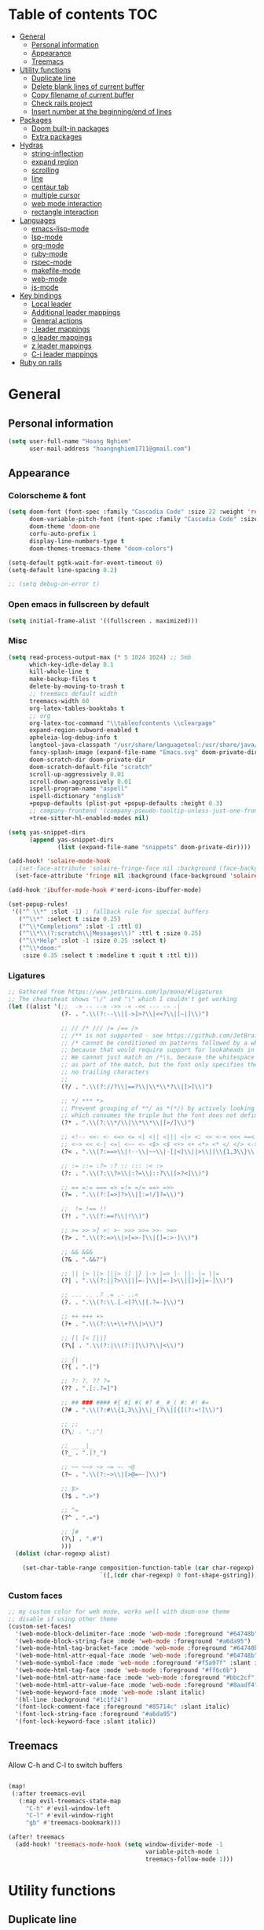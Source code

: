 # #+TITLE: My doom emacs configuration
#+AUTHOR: Hoang Nghiem
#+EMAIL: hoangnghiem1711@gmail.com

* Table of contents :TOC:
- [[#general][General]]
  - [[#personal-information][Personal information]]
  - [[#appearance][Appearance]]
  - [[#treemacs][Treemacs]]
- [[#utility-functions][Utility functions]]
  - [[#duplicate-line][Duplicate line]]
  - [[#delete-blank-lines-of-current-buffer][Delete blank lines of current buffer]]
  - [[#copy-filename-of-current-buffer][Copy filename of current buffer]]
  - [[#check-rails-project][Check rails project]]
  - [[#insert-number-at-the-beginningend-of-lines][Insert number at the beginning/end of lines]]
- [[#packages][Packages]]
  - [[#doom-built-in-packages][Doom built-in packages]]
  - [[#extra-packages][Extra packages]]
- [[#hydras][Hydras]]
  - [[#string-inflection][string-inflection]]
  - [[#expand-region][expand region]]
  - [[#scrolling][scrolling]]
  - [[#line][line]]
  - [[#centaur-tab][centaur tab]]
  - [[#multiple-cursor][multiple cursor]]
  - [[#web-mode-interaction][web mode interaction]]
  - [[#rectangle-interaction][rectangle interaction]]
- [[#languages][Languages]]
  - [[#emacs-lisp-mode][emacs-lisp-mode]]
  - [[#lsp-mode][lsp-mode]]
  - [[#org-mode][org-mode]]
  - [[#ruby-mode][ruby-mode]]
  - [[#rspec-mode][rspec-mode]]
  - [[#makefile-mode][makefile-mode]]
  - [[#web-mode][web-mode]]
  - [[#js-mode][js-mode]]
- [[#key-bindings][Key bindings]]
  - [[#local-leader][Local leader]]
  - [[#additional-leader-mappings][Additional leader mappings]]
  - [[#general-actions][General actions]]
  - [[#-leader-mappings][; leader mappings]]
  - [[#g-leader-mappings][g leader mappings]]
  - [[#z-leader-mappings][z leader mappings]]
  - [[#c-i-leader-mappings][C-i leader mappings]]
- [[#ruby-on-rails][Ruby on rails]]

* General
** Personal information
#+begin_src emacs-lisp
(setq user-full-name "Hoang Nghiem"
      user-mail-address "hoangnghiem1711@gmail.com")
#+end_src

** Appearance
*** Colorscheme & font
#+begin_src emacs-lisp
(setq doom-font (font-spec :family "Cascadia Code" :size 22 :weight 'regular)
      doom-variable-pitch-font (font-spec :family "Cascadia Code" :size 22)
      doom-theme 'doom-one
      corfu-auto-prefix 1
      display-line-numbers-type t
      doom-themes-treemacs-theme "doom-colors")

(setq-default pgtk-wait-for-event-timeout 0)
(setq-default line-spacing 0.2)

;; (setq debug-on-error t)
#+end_src

*** Open emacs in fullscreen by default
#+begin_src emacs-lisp
(setq initial-frame-alist '((fullscreen . maximized)))
#+end_src

*** Misc
#+begin_src emacs-lisp
(setq read-process-output-max (* 5 1024 1024) ;; 5mb
      which-key-idle-delay 0.1
      kill-whole-line t
      make-backup-files t
      delete-by-moving-to-trash t
      ;; treemacs default width
      treemacs-width 60
      org-latex-tables-booktabs t
      ;; org
      org-latex-toc-command "\\tableofcontents \\clearpage"
      expand-region-subword-enabled t
      apheleia-log-debug-info t
      langtool-java-classpath "/usr/share/languagetool:/usr/share/java/languagetool/*"
      fancy-splash-image (expand-file-name "Emacs.svg" doom-private-dir)
      doom-scratch-dir doom-private-dir
      doom-scratch-default-file "scratch"
      scroll-up-aggressively 0.01
      scroll-down-aggressively 0.01
      ispell-program-name "aspell"
      ispell-dictionary "english"
      +popup-defaults (plist-put +popup-defaults :height 0.3)
      ;; company-frontend '(company-pseudo-tooltip-unless-just-one-frontend company-preview-if-just-one-frontend company-echo-metadata-frontend company-preview-frontend)
      +tree-sitter-hl-enabled-modes nil)

(setq yas-snippet-dirs
      (append yas-snippet-dirs
              (list (expand-file-name "snippets" doom-private-dir))))

(add-hook! 'solaire-mode-hook
  ;(set-face-attribute 'solaire-fringe-face nil :background (face-background 'solaire-hl-line-face))
  (set-face-attribute 'fringe nil :background (face-background 'solaire-default-face)))

(add-hook 'ibuffer-mode-hook #'nerd-icons-ibuffer-mode)

(set-popup-rules!
 '(("^ \\*" :slot -1) ; fallback rule for special buffers
   ("^\\*" :select t :size 0.25)
   ("^\\*Completions" :slot -1 :ttl 0)
   ("^\\*\\(?:scratch\\|Messages\\)" :ttl t :size 0.25)
   ("^\\*Help" :slot -1 :size 0.25 :select t)
   ("^\\*doom:"
    :size 0.35 :select t :modeline t :quit t :ttl t)))
#+end_src

*** Ligatures
#+begin_src emacs-lisp
;; Gathered from https://www.jetbrains.com/lp/mono/#ligatures
;; The cheatsheat shows "\/" and "\" which I couldn't get working
(let ((alist '(;;  -> -- --> ->> -< -<< --- -~ -|
               (?- . ".\\(?:--\\|[->]>?\\|<<?\\|[~|]\\)")

               ;; // /* /// /= /== />
               ;; /** is not supported - see https://github.com/JetBrains/JetBrainsMono/issues/202
               ;; /* cannot be conditioned on patterns followed by a whitespace,
               ;; because that would require support for lookaheads in regex.
               ;; We cannot just match on /*\s, because the whitespace would be considered
               ;; as part of the match, but the font only specifies the ligature for /* with
               ;; no trailing characters
               ;;
               (?/ . ".\\(?://?\\|==?\\|\\*\\*?\\|[>]\\)")

               ;; */ *** *>
               ;; Prevent grouping of **/ as *(*/) by actively looking for **/
               ;; which consumes the triple but the font does not define a substitution,so it's rendered normally
               (?* . ".\\(?:\\*/\\|\\*\\*\\|[>/]\\)")

               ;; <!-- <<- <- <=> <= <| <|| <||| <|> <: <> <-< <<< <=< <<= <== <==>
               ;; <~> << <-| <=| <~~ <~ <$> <$ <+> <+ <*> <* </ </> <->
               (?< . ".\\(?:==>\\|!--\\|~~\\|-[|<]\\||>\\||\\{1,3\\}\\|<[=<-]?\\|=[><|=]?\\|[*+$~/-]>?\\|[:>]\\)")

               ;; := ::= :?> :? :: ::: :< :>
               (?: . ".\\(?:\\?>\\|:?=\\|::?\\|[>?<]\\)")

               ;; == =:= === => =!= =/= ==> =>>
               (?= . ".\\(?:[=>]?>\\|[:=!/]?=\\)")

               ;;  != !== !!
               (?! . ".\\(?:==?\\|!\\)")

               ;; >= >> >] >: >- >>> >>= >>- >=>
               (?> . ".\\(?:=>\\|>[=>-]\\|[]=:>-]\\)")

               ;; && &&&
               (?& . ".&&?")

               ;; || |> ||> |||> |] |} |-> |=> |- ||- |= ||=
               (?| . ".\\(?:||?>\\||[=-]\\|[=-]>\\|[]>}|=-]\\)")

               ;; ... .. .? .= .- ..<
               (?. . ".\\(?:\\.[.<]?\\|[.?=-]\\)")

               ;; ++ +++ +>
               (?+ . ".\\(?:\\+\\+?\\|>\\)")

               ;; [| [< [||]
               (?\[ . ".\\(?:|\\(?:|]\\)?\\|<\\)")

               ;; {|
               (?{ . ".|")

               ;; ?: ?. ?? ?=
               (?? . ".[:.?=]")

               ;; ## ### #### #{ #[ #( #? #_ #_( #: #! #=
               (?# . ".\\(?:#\\{1,3\\}\\|_(?\\|[{[(?:=!]\\)")

               ;; ;;
               (?\; . ".;")

               ;; __ _|_
               (?_ . ".|?_")

               ;; ~~ ~~> ~> ~= ~- ~@
               (?~ . ".\\(?:~>\\|[>@=~-]\\)")

               ;; $>
               (?$ . ".>")

               ;; ^=
               (?^ . ".=")

               ;; ]#
               (?\] . ".#")
               )))
  (dolist (char-regexp alist)

    (set-char-table-range composition-function-table (car char-regexp)
                          `([,(cdr char-regexp) 0 font-shape-gstring]))))
#+end_src

*** Custom faces
#+begin_src emacs-lisp
;; my custom color for web mode, works well with doom-one theme
;; disable if using other theme
(custom-set-faces!
  '(web-mode-block-delimiter-face :mode 'web-mode :foreground "#64748b")
  '(web-mode-block-string-face :mode 'web-mode :foreground "#a6da95")
  '(web-mode-html-tag-bracket-face :mode 'web-mode :foreground "#64748b")
  '(web-mode-html-attr-equal-face :mode 'web-mode :foreground "#64748b")
  '(web-mode-symbol-face :mode 'web-mode :foreground "#f5a97f" :slant italic)
  '(web-mode-html-tag-face :mode 'web-mode :foreground "#ff6c6b")
  '(web-mode-html-attr-name-face :mode 'web-mode :foreground "#bbc2cf")
  '(web-mode-html-attr-value-face :mode 'web-mode :foreground "#8aadf4")
  '(web-mode-keyword-face :mode 'web-mode :slant italic)
  '(hl-line :background "#1c1f24")
  '(font-lock-comment-face :foreground "#85714c" :slant italic)
  '(font-lock-string-face :foreground "#a6da95")
  '(font-lock-keyword-face :slant italic))
#+end_src

** Treemacs
Allow C-h and C-l to switch buffers
#+begin_src emacs-lisp

(map!
 (:after treemacs-evil
   (:map evil-treemacs-state-map
     "C-h" #'evil-window-left
     "C-l" #'evil-window-right
     "gb" #'treemacs-bookmark)))

(after! treemacs
  (add-hook! 'treemacs-mode-hook (setq window-divider-mode -1
                                       variable-pitch-mode 1
                                       treemacs-follow-mode 1)))
#+end_src

* Utility functions
** Duplicate line
#+begin_src emacs-lisp
(defun duplicate-line (arg)
  "Duplicate current line, leaving point in lower line."
  (interactive "*p")

  ;; save the point for undo
  (setq buffer-undo-list (cons (point) buffer-undo-list))

  ;; local variables for start and end of line
  (let ((bol (save-excursion (beginning-of-line) (point)))
        eol)
    (save-excursion

      ;; don't use forward-line for this, because you would have
      ;; to check whether you are at the end of the buffer
      (end-of-line)
      (setq eol (point))

      ;; store the line and disable the recording of undo information
      (let ((line (buffer-substring bol eol))
            (buffer-undo-list t)
            (count arg))
        ;; insert the line arg times
        (while (> count 0)
          (newline)         ;; because there is no newline in 'line'
          (insert line)
          (setq count (1- count)))
        )

      ;; create the undo information
      (setq buffer-undo-list (cons (cons eol (point)) buffer-undo-list)))
    ) ; end-of-let

  ;; put the point in the lowest line and return
  (next-line arg))
#+end_src

** Delete blank lines of current buffer
#+begin_src emacs-lisp
(defun flush-blank-lines ()
  "Removes all blank lines from buffer or region"
  (interactive)
  (save-excursion
    (let (min max)
      (if (equal (region-active-p) nil)
          (mark-whole-buffer))
      (setq min (region-beginning) max (region-end))
      (flush-lines "^ *$" min max t))))
#+end_src
** Copy filename of current buffer
#+begin_src emacs-lisp
(defun clipboard/set (astring)
  "Copy a string to clipboard"
  (with-temp-buffer
    (insert astring)
    (clipboard-kill-region (point-min) (point-max))))

(defun buffer/copy-file-name ()
  (interactive)
  (clipboard/set (file-name-base buffer-file-name)))
#+end_src

** Check rails project
#+begin_src emacs-lisp
(defun is-in-rails-project ()
  "Check if the current buffer is part of a Rails project."
  (and (buffer-file-name) ; Ensures it's a file buffer
       (locate-dominating-file (buffer-file-name) "config/application.rb")))
#+end_src

** Insert number at the beginning/end of lines
#+begin_src emacs-lisp
(defun insert-number-at-beginning-region (start end start-number)
  "Number lines in the region from START to END, beginning with START-NUMBER."
  (interactive "r\nnStart numbering at: ")
  (let* ((lines (count-lines start end))
         (from start-number)
         (to (+ lines (1- from)))
         (numbers (number-sequence from to))
         (width (max (length (int-to-string to))
                     (length (int-to-string from)))))
    (if (= start (point))
        (setq numbers (reverse numbers)))
    (goto-char start)
    (dolist (n numbers)
      (beginning-of-line)
      (save-match-data
        (if (looking-at " *-?[0-9]+\\. ")
            (replace-match "")))
      (insert (format (concat "%" (int-to-string width) "d ") n))
      (forward-line 1))))

(defun insert-number-at-end-region (start end start-number)
  "Number lines in the region from START to END, appending starting with START-NUMBER."
  (interactive "r\nnStart numbering at: ")
  (let* ((lines (count-lines start end))
         (from start-number)
         (to (+ lines (1- from)))
         (numbers (number-sequence from to))
         (width (max (length (int-to-string to))
                     (length (int-to-string from)))))
    (if (= start (point))
        (setq numbers (reverse numbers)))
    (goto-char start)
    (dolist (n numbers)
      (end-of-line)  ; Move to the end of the line
      (insert (format " %d" n))  ; Insert the number at the end of the line
      (forward-line 1))))
#+end_src
* Packages
** Doom built-in packages
*** evil-snipe
#+begin_src emacs-lisp
(after! evil-snipe
  :config
  (setq evil-snipe-scope 'whole-buffer))
#+end_src
*** evil-surround
#+begin_src emacs-lisp
(with-eval-after-load 'evil-surround
  (push '(?b . ("{" . "}")) evil-surround-pairs-alist))
#+end_src

*** rotate-text
#+begin_src emacs-lisp
;; some rotation text for ruby
(after! rotate-text
  (add-to-list 'rotate-text-words '("valid" "invalid"))
  (add-to-list 'rotate-text-words '("context" "describe"))
  (add-to-list 'rotate-text-symbols '("be_valid" "be_invalid"))
  (add-to-list 'rotate-text-symbols '("valid?" "invalid?"))
  (add-to-list 'rotate-text-symbols '("present?" "blank?" "nil?"))
  (add-to-list 'rotate-text-symbols '("belongs_to" "has_many" "has_one"))
  (add-to-list 'rotate-text-symbols '("if" "unless"))
  (add-to-list 'rotate-text-symbols '("greater_than" "greater_than_or_equal_to" "equal_to" "less_than" "less_than_or_equal_to" "other_than" "odd" "even"))
  (add-to-list 'rotate-text-symbols '("to" "not_to")))
#+end_src

*** flycheck
#+begin_src emacs-lisp
;; disable flycheck on-save to avoid a race condition between flycheck saving a tmp-file and apheleia formatting it
(after! flycheck
  (setq flycheck-check-syntax-automatically '(mode-enabled idle-buffer-switch)))
#+end_src

*** cape
#+begin_src emacs-lisp
;; (after! cape
;;   (setq cape-dict-file "/usr/share/dict/words"))
#+end_src

*** highlight-indent-guides
#+begin_src emacs-lisp
(use-package! highlight-indent-guides
  :config
  (setq highlight-indent-guides-method 'column)
  (setq highlight-indent-guides-responsive 'top))
  ;; (setq highlight-indent-guides-auto-character-face-perc 20)
  ;; (setq highlight-indent-guides-auto-even-face-perc 8)
  ;; (setq highlight-indent-guides-auto-character-face-perc 100))
#+end_src

*** evil
#+begin_src emacs-lisp
(after! evil
  (defalias #'forward-evil-word #'forward-evil-symbol)
  ;; make evil-search-word look for symbol rather than word boundaries
  (setq-default evil-symbol-word-search t))
#+end_src

** Extra packages
*** evil-matchit (like % in vim)
#+begin_src emacs-lisp
(use-package! evil-matchit
  :config
  (global-evil-matchit-mode 1)
  (add-hook 'evilmi-jump-hook
          (lambda (before-jump-p)
            (global-tree-sitter-mode (not before-jump-p)))))
#+end_src

*** visual-regexp-steroids
#+begin_src emacs-lisp
(use-package! visual-regexp-steroids)
#+end_src

*** codeium (code AI completion)
#+begin_src emacs-lisp
;; we recommend using use-package to organize your init.el
;; (use-package codeium
;;     ;; if you use straight
;;     ;; :straight '(:type git :host github :repo "Exafunction/codeium.el")
;;     ;; otherwise, make sure that the codeium.el file is on load-path

;;     :init
;;     ;; use globally
;;     (add-to-list 'completion-at-point-functions #'codeium-completion-at-point)
;;     ;; or on a hook
;;     ;; (add-hook 'python-mode-hook
;;     ;;     (lambda ()
;;     ;;         (setq-local completion-at-point-functions '(codeium-completion-at-point))))

;;     ;; if you want multiple completion backends, use cape (https://github.com/minad/cape):
;;     ;; (add-hook 'python-mode-hook
;;     ;;     (lambda ()
;;     ;;         (setq-local completion-at-point-functions
;;     ;;             (list (cape-super-capf #'codeium-completion-at-point #'lsp-completion-at-point)))))
;;     ;; an async company-backend is coming soon!

;;     ;; codeium-completion-at-point is autoloaded, but you can
;;     ;; optionally set a timer, which might speed up things as the
;;     ;; codeium local language server takes ~0.2s to start up
;;     ;; (add-hook 'emacs-startup-hook
;;     ;;  (lambda () (run-with-timer 0.1 nil #'codeium-init)))

;;     ;; :defer t ;; lazy loading, if you want
;;     :config
;;     (setq use-dialog-box nil) ;; do not use popup boxes

;;     ;; if you don't want to use customize to save the api-key
;;     ;; (setq codeium/metadata/api_key "xxxxxxxx-xxxx-xxxx-xxxx-xxxxxxxxxxxx")

;;     ;; get codeium status in the modeline
;;     (setq codeium-mode-line-enable
;;         (lambda (api) (not (memq api '(CancelRequest Heartbeat AcceptCompletion)))))
;;     (add-to-list 'mode-line-format '(:eval (car-safe codeium-mode-line)) t)
;;     ;; alternatively for a more extensive mode-line
;;     ;; (add-to-list 'mode-line-format '(-50 "" codeium-mode-line) t)

;;     ;; use M-x codeium-diagnose to see apis/fields that would be sent to the local language server
;;     (setq codeium-api-enabled
;;         (lambda (api)
;;             (memq api '(GetCompletions Heartbeat CancelRequest GetAuthToken RegisterUser auth-redirect AcceptCompletion))))
;;     ;; you can also set a config for a single buffer like this:
;;     ;; (add-hook 'python-mode-hook
;;     ;;     (lambda ()
;;     ;;         (setq-local codeium/editor_options/tab_size 4)))

;;     ;; You can overwrite all the codeium configs!
;;     ;; for example, we recommend limiting the string sent to codeium for better performance
;;     (defun my-codeium/document/text ()
;;         (buffer-substring-no-properties (max (- (point) 3000) (point-min)) (min (+ (point) 1000) (point-max))))
;;     ;; if you change the text, you should also change the cursor_offset
;;     ;; warning: this is measured by UTF-8 encoded bytes
;;     (defun my-codeium/document/cursor_offset ()
;;         (codeium-utf8-byte-length
;;             (buffer-substring-no-properties (max (- (point) 3000) (point-min)) (point))))
;;     (setq codeium/document/text 'my-codeium/document/text)
;;     (setq codeium/document/cursor_offset 'my-codeium/document/cursor_offset))

#+end_src
*** move-text
#+begin_src emacs-lisp
(use-package! move-text)
#+end_src

*** auto-dim-other-buffers
#+begin_src emacs-lisp
(add-hook 'after-init-hook (lambda ()
                             (when (fboundp 'auto-dim-other-buffers-mode)
                               (auto-dim-other-buffers-mode t))))
#+end_src
*** expreg (language specific expand region)
#+begin_src emacs-lisp
(use-package! expreg)
#+end_src
*** wakatime
#+begin_src emacs-lisp
(use-package! wakatime-mode
  :config
  (setq wakatime-api-key "dc57193b-a9db-484b-b2b8-732d130a346f"
        wakatime-cli-path "~/.wakatime/wakatime-cli")
  (global-wakatime-mode))
#+end_src
*** lsp-tailwindcss
#+begin_src emacs-lisp
(use-package! lsp-tailwindcss)

(add-hook! 'before-save-hook 'lsp-tailwindcss-rustywind-before-save)
#+end_src
*** zeal-at-point
#+begin_src emacs-lisp
(use-package zeal-at-point
  :ensure t
  :bind (("C-c d" . zeal-at-point))
  :config
  (add-to-list 'zeal-at-point-mode-alist '(ruby-mode . ("ruby" "rails"))))
#+end_src
* Hydras
** string-inflection
#+begin_src emacs-lisp
(defun my-string-inflection-cycle-auto ()
  "switching by major-mode"
  (interactive)
  (cond
   ;; for emacs-lisp-mode
   ((eq major-mode 'emacs-lisp-mode)
    (string-inflection-all-cycle))
   ;; for python
   ((eq major-mode 'python-mode)
    (string-inflection-python-style-cycle))
   ;; for java
   ((eq major-mode 'java-mode)
    (string-inflection-java-style-cycle))
   ;; for ruby
   ((eq major-mode 'ruby-mode)
    (string-inflection-ruby-style-cycle))
   (t
    ;; default
    (string-inflection-all-cycle))))

(pretty-hydra-define hydra-string-inflection (:color red)
  ("String inflection"
  (("i" my-string-inflection-cycle-auto "cycle")
   ("l" string-inflection-lower-camelcase "lower camel")
   ("c" string-inflection-camelcase "camel")
   ("k" string-inflection-kebab-case "kebab")
   ("u" string-inflection-underscore "underscore")
   ("U" string-inflection-upcase "upcase"))))
#+end_src

** expand region
#+begin_src emacs-lisp
(pretty-hydra-define hydra-expand
  (:color red :body-pre (er/expand-region 1))
  ("Expand region"
   (("c" er/contract-region "Contract")
    ("e" er/expand-region "Expand")))
  )

(pretty-hydra-define hydra-regex-expand (:color red)
  ("Regex expand region"
   (("c" expreg-contract "Contract")
    ("e" expreg-expand "Expand")
    ("h" tree-sitter-mark-bigger-node "Bigger note")
    ))
  )
#+end_src

** scrolling
#+begin_src emacs-lisp
(pretty-hydra-define hydra-scroll (:color red)
  ("Scrolling"
   (("k" evil-scroll-line-up "scroll up")
    ("j" evil-scroll-line-down "scroll down")
    ("t" evil-scroll-line-to-top "to top")
    ("b" evil-scroll-line-to-bottom "to bottom")
    ("c" evil-scroll-line-to-center "to center"))))

#+end_src

** line
#+begin_src emacs-lisp
(pretty-hydra-define hydra-move-line (:color red :hint nil)
  ("Line"
   (("k" move-text-up "up")
    ("j" move-text-down "down")
    ("d" flush-blank-lines "flush-blank-lines"))))
#+end_src

** centaur tab
#+begin_src emacs-lisp
(pretty-hydra-define hydra-centaur (:color red :hint nil)
  ("Buffer"
   (("l" centaur-tabs-forward "next")
    ("h" centaur-tabs-backward "previous")
    ("d" kill-this-buffer "kill")
    ("k" doom/kill-other-buffers "kill other buffers"))))
#+end_src

** multiple cursor
#+begin_src emacs-lisp
(pretty-hydra-define hydra-multiple-cursors (:color pink :hint nil :title "MULTIPLE CURSOR")
  ("Match"
   (("Z" #'evil-mc-make-all-cursors "match all")
    ("m" #'evil-mc-make-and-goto-next-match "make & next")
    ("M" #'evil-mc-make-and-goto-prev-match "make & prev")
    ("n" #'evil-mc-skip-and-goto-next-match "skip & next")
    ("N" #'evil-mc-skip-and-goto-prev-match "skip & prev"))

   "Line-wise"
   (("J" #'evil-mc-make-cursor-move-next-line "make & go down")
    ("K" #'evil-mc-make-cursor-move-prev-line "make & go up"))

   "Manual"
   (("z" #'+multiple-cursors/evil-mc-toggle-cursor-here "toggle here")
    ("p" #'+multiple-cursors/evil-mc-toggle-cursors "pause/resume"))

   ""
   (("q" nil "quit")
    ("<escape>" #'evil-mc-resume-cursors "quit" :color blue))))
#+end_src

** web mode interaction
#+begin_src emacs-lisp
(pretty-hydra-define hydra-web-block-interaction (:color red)
  ("Block"
   (("s" #'web-mode-navigate "match")
    ("j" #'web-mode-block-next "next")
    ("k" #'web-mode-block-previous "previous")
    ("t" #'web-mode-fold-or-unfold "fold or unfold")
    ("v" #'my/web-mode-select-next-block "select" :color blue))))

(pretty-hydra-define hydra-web-attribute-interaction (:color red)
  ("Attribute"
   (("j" #'web-mode-attribute-next "next")
    ("k" #'web-mode-attribute-previous "previous")
    ("d" #'web-mode-attribute-kill "delete")
    ("v" #'web-mode-attribute-select "delete" :color blue))))

(pretty-hydra-define hydra-web-mode (:color blue)
  ("Web mode interaction"
   (("b" #'hydra-web-block-interaction/body "block")
    ("a" #'hydra-web-attribute-interaction/body "attribute"))))
#+end_src

** rectangle interaction
#+begin_src emacs-lisp
(defhydra hydra-rectangle (:body-pre (rectangle-mark-mode 1)
                                     :color pink
                                     :hint nil
                                     :post (deactivate-mark))
  "
  ^_k_^       _w_ copy      _o_pen       _N_umber-lines            |\\     -,,,--,,_
_h_   _l_     _y_ank        _t_ype       _e_xchange-point          /,`.-'`'   ..  \-;;,_
  ^_j_^       _d_ kill      _c_lear      _r_eset-region-mark      |,4-  ) )_   .;.(  `'-'
^^^^          _u_ndo        _g_ quit     ^ ^                     '---''(./..)-'(_\_)
"
  ("k" rectangle-previous-line)
  ("j" rectangle-next-line)
  ("h" rectangle-backward-char)
  ("l" rectangle-forward-char)
  ("d" kill-rectangle)                    ;; C-x r k
  ("y" yank-rectangle)                    ;; C-x r y
  ("w" copy-rectangle-as-kill)            ;; C-x r M-w
  ("o" open-rectangle)                    ;; C-x r o
  ("t" string-rectangle)                  ;; C-x r t
  ("c" clear-rectangle)                   ;; C-x r c
  ("e" rectangle-exchange-point-and-mark) ;; C-x C-x
  ("N" rectangle-number-lines)            ;; C-x r N
  ("r" (if (region-active-p)
           (deactivate-mark)
         (rectangle-mark-mode 1)))
  ("u" undo nil)
  ("g" nil))      ;; ok
#+end_src
* Languages

** emacs-lisp-mode
#+begin_src emacs-lisp
(add-hook 'emacs-lisp-mode-hook #'aggressive-indent-mode)
#+end_src

** lsp-mode
#+begin_src emacs-lisp
(after! lsp-mode
  (setq lsp-idle-delay 0.1
        lsp-use-plists "true"
        lsp-solargraph-use-bundler t
        lsp-solargraph-multi-root nil
        lsp-enable-symbol-highlighting nil
        lsp-ui-doc-enable nil
        lsp-file-watch-ignored-directories
        '("[/\\\\]\\.git\\'"
          "[/\\\\]node_modules\\'"
          "[/\\\\]\\.hg\\'"
          "[/\\\\]\\.bzr\\'"
          "[/\\\\]_build\\'"
          "[/\\\\]build\\'"
          "[/\\\\]dist\\'"
          "[/\\\\]vendor\\'"
          "[/\\\\]\\.next\\'"
          "[/\\\\]\\.cache\\'"
          "[/\\\\]\\.elixir_ls\\'"))


  (lsp-register-client
   (make-lsp-client :new-connection (lsp-stdio-connection '("ruby-lsp"))
                    :priority 2
                    :major-modes '(ruby-mode)
                    :server-id 'ruby-lsp))
  (lsp-register-client
   (make-lsp-client :new-connection (lsp-stdio-connection '("solargraph" "stdio"))
                    :priority 1
                    :major-modes '(ruby-mode)
                    :server-id 'solargraph)))
;; (after! lsp-ui
;;   (setq lsp-ui-doc-enable t))

  ;; (setq lsp-tailwindcss-add-on-mode t
  ;;       lsp-tailwindcss-validate t
  ;;       lsp-tailwindcss-emmet-completions t))

(add-hook 'js2-mode-hook #'lsp)
;; (add-hook 'css-mode-hook #'lsp)
;; (add-hook 'html-mode-hook #'lsp)

;; (add-hook 'web-mode-hook #'lsp-completion-mode)
;; (add-hook 'css-mode-hook #'lsp-completion-mode)
;; (add-hook 'html-mode-hook #'lsp-completion-mode)

#+end_src

#+RESULTS:
| lsp | js2-refactor-mode |

** org-mode
#+begin_src emacs-lisp
;;(after! ox-html (require 'ox-tailwind))

(defun my/enable-aggressive-indent ()
  (aggressive-indent-mode 1))

(add-hook 'org-src-mode-hook #'my/enable-aggressive-indent)

;; (use-package! org-appear
;;   :after org
;;   :hook (org-mode . org-appear-mode)
;;   :config (setq
;;            org-appear-autolinks t
;;            org-appear-autoentities t
;;            org-appear-autosubmarkers t ))
#+end_src

** ruby-mode
#+begin_src emacs-lisp
(add-hook! 'ruby-mode-hook #'rbenv-use-corresponding)
(add-hook! 'ruby-mode-hook #'rainbow-delimiters-mode)
;; (add-hook! 'ruby-mode-hook #'subword-mode)
;; (add-hook 'ruby-mode-hook
;;           (lambda ()
;;             (modify-syntax-entry ?_ "w" ruby-mode-syntax-table)))

(setq-hook! 'ruby-mode-hook +format-with-lsp nil)

;; ruby formatter
(set-formatter! 'rubocop '("rubocop" "-A" "--format" "emacs" "--fail-level" "error" "--stderr" "--stdin" filepath) :modes '(ruby-mode))

;; (set-formatter! 'erbformatter '("erb-format" "--stdin" "--print-width" "200") :modes '(web-mode))
;; (set-formatter! 'htmlbeautifier' ("htmlbeautifier") :modes '(web-mode))

;; erb formatter
(set-formatter! 'htmlbeautifier' ("htmlbeautifier" "--keep-blank-lines" "1") :modes '(web-mode))

(set-lookup-handlers! 'ruby-mode
  :definition #'lsp-find-definition
  :references #'lsp-find-references
  :documentation #'lsp-find-declaration)
#+end_src

#+RESULTS:

** rspec-mode
#+begin_src emacs-lisp
(setq rspec-use-spring-when-possible t)

(after! rspec-mode
  (map! :map rspec-mode-map
        :localleader
        "ty" #'rspec-yank-last-command
        "tg" #'rspec-find-spec-or-target-other-window))

(after! ruby-mode
  (map! :map ruby-mode-map
        :localleader
        "tg" #'rspec-find-spec-or-target-other-window))
#+end_src

** makefile-mode
#+begin_src emacs-lisp
(add-hook 'makefile-mode-hook
          (lambda()
            (setq indent-tabs-mode t)))
#+end_src

** web-mode
#+begin_src emacs-lisp
(defun my/web-mode-select-next-block ()
  "Navigate to and select the next code block in web-mode."
  (interactive)
  ;; (set-mark-command nil)
  ;; (web-mode-navigate)
  ;; (activate-mark)

  (push-mark (point) nil t)  ; Push the current position to the mark ring
  (beginning-of-line)        ; Move cursor to the beginning of the line
  (set-mark (point))         ; Set mark at the beginning of the line
  (web-mode-navigate)      ; Navigate to the next block in web-mode
  (end-of-line)              ; Move cursor to the end of the destination line
  (activate-mark)           ; Activate the selection
  )


(after! web-mode
  (setq web-mode-enable-engine-detection t)

  (add-to-list 'auto-mode-alist '("\\.erb\\'" . web-mode))
  (add-to-list 'auto-mode-alist '("\\.mjml\\'" . web-mode))
  (add-to-list 'web-mode-engines-alist '("erb" . "\\.erb\\'"))
  (add-to-list 'web-mode-engines-alist '("erb" . "\\.mjml\\'"))

  (add-hook 'web-mode-hook #'hl-todo-mode)

  (map! :map web-mode-map
        :n "#" #'web-mode-navigate
        :n "C-#" #'my/web-mode-select-next-block
        :n ";j" #'hydra-web-block-interaction/body
        )
  )

(setq web-mode-enable-current-element-highlight t
      web-mode-enable-auto-quoting t
      web-mode-enable-comment-interpolation t
      web-mode-enable-current-column-highlight t)

#+end_src
** js-mode
#+begin_src emacs-lisp
(use-package! js2-mode
  :mode "\\.js\\'")
#+end_src

* Key bindings
** Local leader
#+begin_src emacs-lisp
(setq doom-localleader-key ",")
#+end_src

** Additional leader mappings
#+begin_src emacs-lisp
(map! :leader
      :desc "Copy file name" "fn" 'buffer/copy-file-name
      :desc "Dired" "d" 'dired
      :desc "Dired jumb" "fj" 'dired-jump
      :desc "Fullscreen" "Io" '+zen/toggle-fullscreen)
#+end_src

** General actions
#+begin_src emacs-lisp
(map! "s-<SPC>" #'set-mark-command)

;; normal mode
(map! :n "C-k" #'kill-whole-line)
(map! :n "C-j" 'duplicate-line)
(map! :n "C-s" #'save-buffer)

;; insert mode
(map! :i "s-/" 'hippie-expand)
(map! :i "C-/" 'cape-dabbrev)

;; visual mode
(map! :v "C-c i" 'edit-indirect-region)
(map! :nv "C-e" 'hydra-expand/body)
;; (map! :nv "C-e" 'expreg-expand)
;; (map! :nv "C-S-e" 'expreg-contract)
;; any mode

#+end_src

** ; leader mappings
#+begin_src emacs-lisp
(map! :n ";a" 'treemacs-select-window)
(map! :n ";w" '+hydra/window-nav/body)
;; (map! :n ";h" 'hydra-centaur/body)
(map! :n ";e" 'hydra-regex-expand/body)
(map! :n ";u" 'hydra-scroll/body)
(map! :nv ";c" 'hydra-move-line/body)
(map! :n ";i" 'hydra-string-inflection/body)
(map! :n ";d" 'hydra-multiple-cursors/body)
;; (map! :n ";f" 'avy-goto-line-below)
(map! :n ";b" 'hydra-centaur/body)
(map! :n ";." 'projectile-find-dir-other-window)
;; (map! :n ";s" 'save-buffer)
;; (map! :nv ";t" 'hydra-textobj/body)
#+end_src

** g leader mappings
#+begin_src emacs-lisp
;; (map! :n "gl" 'centaur-tabs-forward) ;; next tab
(map! :n "gk" 'avy-goto-line-above) ;; next tab
(map! :n "gj" 'avy-goto-line-below) ;; next tab
(map! :n "gl" 'centaur-tabs-forward) ;; next tab
(map! :n "gh" 'centaur-tabs-backward) ;; previous tab
(map! :n "gw" 'ace-window) ;; select window
(map! :n "gs" 'save-buffer)
#+end_src

** z leader mappings
#+begin_src emacs-lisp
(map! :n "zp" 'show-folded-region)
#+end_src

** C-i leader mappings
#+begin_src emacs-lisp
(map! :i "C-i s" #'yasnippet-capf)
(map! :i "C-i i" #'completion-at-point)
(map! :i "C-i d" #'cape-dabbrev)
(map! :i "C-i w" #'cape-dict)
(map! :i "C-i y" #'cape-symbol)
(map! :i "C-i f" #'cape-file)
(map! :i "C-i k" #'cape-keyword)
(map! :i "C-i l" #'cape-line)
(map! :i "C-i t" #'cape-tex)
(map! :i "C-i &" #'cape-sgml)
(map! :i "C-i r" #'cape-rfc1345)
(map! :i "C-i h" #'cape-history)
(map! :i "C-i e" #'emmet-expand-line)
#+end_src

* Ruby on rails
#+begin_src emacs-lisp
(defun load-libraries ()
  (load (expand-file-name "libraries/http.el" doom-private-dir))
  (map! :leader :desc "Rails" "r" #'projectile-rails-command-map)
  (require 'projectile-rails))

(add-hook! 'doom-first-buffer-hook 'load-libraries)

(after! web-mode
  (set-lookup-handlers! 'web-mode
    :definition '(projectile-rails-goto-file-at-point rails-routes-jump)))

(after! ruby-mode
  ;; SPC m C to copy class name, super useful to test things on console.
  (defun endless/-ruby-symbol-at-point ()
    (let ((l (point)))
      (save-excursion
        (forward-sexp 1)
        (buffer-substring l (point)))))

  (defun endless/ruby-copy-class-name ()
    (interactive)
    (save-excursion
      (let ((name nil)
            (case-fold-search nil))
        (skip-chars-backward (rx (syntax symbol)))
        (when (looking-at-p "\\_<[A-Z]")
          (setq name (endless/-ruby-symbol-at-point)))
        (while (ignore-errors (backward-up-list) t)
          (when (looking-at-p "class\\|module")
            (save-excursion
              (forward-word 1)
              (skip-chars-forward "\r\n[:blank:]")
              (setq name (if name
                             (concat (endless/-ruby-symbol-at-point) "::" name)
                           (endless/-ruby-symbol-at-point))))))
        (kill-new name)
        (message "Copied %s" name))))

  ;; binding it to SPC m c
  (map! :map ruby-mode-map :desc "Copy Class Name" :localleader "c" #'endless/ruby-copy-class-name))

;; Rails Routes Plugin
(after! web-mode
  (define-key web-mode-map (kbd "C-c o") #'rails-routes-insert)
  (define-key web-mode-map (kbd "C-c C-o") #'rails-routes-insert-no-cache))

(after! ruby-mode
  (map! :mode ruby-mode "C-c o" #'rails-routes-insert)
  (map! :mode ruby-mode "C-c C-o" #'rails-routes-insert-no-cache))

(after! evil
  (define-key evil-normal-state-map (kbd "g a") #'rails-routes-jump)
  (define-key evil-visual-state-map (kbd "g a") #'rails-routes-jump))

;; Ruby Json to hash
(after! ruby-mode
  (map! :mode ruby-mode :localleader "J" 'ruby-json-to-hash-parse-json) ;; Parse the json, SPC m J
  (map! :mode ruby-mode :localleader "j" 'ruby-json-to-hash-toggle-let)) ;; Create a let or send the let back to parent. SPC m j

;; Ruby Insert I18n
(after! ruby-mode
  (map! :map ruby-mode-map "C-c i" 'rails-i18n-insert-with-cache) ;; Search with cache on ruby mode
  (map! :map ruby-mode-map "C-c C-i" 'rails-i18n-insert-no-cache) ;; Search refresh cache on ruby modee
  (map! :map web-mode-map "C-c i" 'rails-i18n-insert-with-cache) ;; Search with cache on web-mode
  (map! :map web-mode-map "C-c C-i" 'rails-i18n-insert-no-cache)) ;; Search refresh cache web-mode

;; HTTP Plugin
(after! ruby-mode
  (define-key ruby-mode-map (kbd "C-c s") #'rails-http-statuses-insert-symbol)
  (define-key ruby-mode-map (kbd "C-c S") #'rails-http-statuses-insert-code))
;; Split Giant String
(defvar split-ruby-giant-string-default 125)

(after! ruby-mode
  (defun otavio/split-ruby-giant-string (&optional line-split-real)
    (interactive)
    (if (not line-split-real)
        (setq line-split-real (read-number "split in column:" split-ruby-giant-string-default)))
    (setq line-split (- line-split-real 3))
    (move-to-column line-split)
    (setq char-at-point-is-closing (eq ?\" (char-after)))
    (if (not char-at-point-is-closing)
        (if (eq (current-column) line-split)
            (progn
              ;; Start refactoring
              (if (< (+ (current-indentation) 5 (length (word-at-point))) line-split)
                  (backward-word))
              (insert "\"\"")
              (backward-char)
              (newline)
              (forward-line -1)
              (end-of-line)
              (insert " \\")
              (forward-line 1)
              (indent-according-to-mode)
              (end-of-line)
              (if (> (current-column) line-split-real)
                  (otavio/split-ruby-giant-string line-split-real)
                )
              )
          )))

  (map! :map ruby-mode-map :localleader :desc "Split giant string" "S" #'otavio/split-ruby-giant-string))

(after! projectile-rails
  (defun projectile-rails-find-view-component ()
    "Find a view component."
    (interactive)
    (projectile-rails-find-resource
     "component: "
     '(("app/components/" "\\(.+\\)"))
     "app/components/${filename}.rb"))

  (defun projectile-rails-find-service ()
    "Find a service object."
    (interactive)
    (projectile-rails-find-resource
     "service: "
     '(("app/services/" "\\(.+\\)\\.rb$"))
     "app/services/${filename}.rb"))

  (defun projectile-rails-find-stimulus ()
    "Find a stimulus controller"
    (interactive)
    (projectile-rails-find-resource
     "stimulus: "
     '(("app/vite/javascripts/controllers/" "\\(.+\\)_controller\\.js$"))
     "app/vite/javascripts/controllers/${filename}_controller.js"))

  (defun projectile-rails-find-preview ()
    "Find a policy object."
    (interactive)
    (projectile-rails-find-resource
     "preview: "
     '(("app/previews/" "\\(.+\\)"))
     "app/previews/${filename}.rb"))

  (defun projectile-rails-find-form ()
    "Find a form object."
    (interactive)
    (projectile-rails-find-resource
     "form:"
     '(("app/forms/" "\\(.+\\)"))
     "app/forms/${filename}_form.rb"))

  (defun projectile-rails-find-reflex ()
    "Find a reflex object."
    (interactive)
    (projectile-rails-find-resource
     "reflex:"
     '(("app/reflexes/" "\\(.+\\)"))
     "app/reflexes/${filename}_reflex.rb"))

  (map! :leader "rp" #'projectile-rails-find-view-component)
  (map! :leader "rs" #'projectile-rails-find-service)
  (map! :leader "ro" #'projectile-rails-find-preview)
  (map! :leader "rd" #'projectile-rails-find-spec)
  (map! :leader "rq" #'projectile-rails-find-stimulus)
  (map! :leader "rf" #'projectile-rails-find-form)
  (map! :leader "rF" #'projectile-rails-find-reflex)
  )

#+end_src
